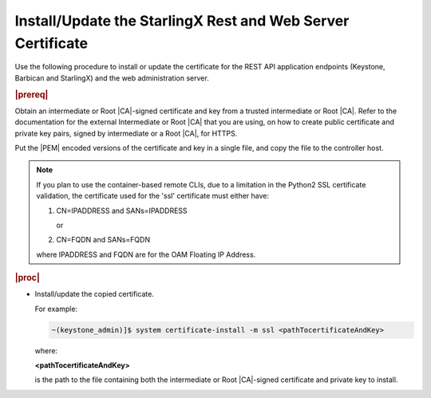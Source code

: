 
.. law1570030645265
.. _install-update-the-starlingx-rest-and-web-server-certificate:

=================================================================
Install/Update the StarlingX Rest and Web Server Certificate
=================================================================

Use the following procedure to install or update the certificate for the REST
API application endpoints \(Keystone, Barbican and StarlingX\) and the web
administration server.

.. rubric:: |prereq|

Obtain an intermediate or Root |CA|-signed certificate and key from a trusted
intermediate or Root |CA|. Refer to the documentation for the external
Intermediate or Root |CA| that you are using, on how to create public
certificate and private key pairs, signed by intermediate or a Root |CA|, for
HTTPS.

.. xbooklink

   For lab purposes, see :ref:`Locally Creating Certificates
   <creating-certificates-locally-using-openssl>` for how to create a test
   intermediate or Root |CA| certificate and key, and use it to sign test
   certificates.

Put the |PEM| encoded versions of the certificate and key in a single file,
and copy the file to the controller host.

.. note::
    If you plan to use the container-based remote CLIs, due to a limitation
    in the Python2 SSL certificate validation, the certificate used for the
    'ssl' certificate must either have:

    #.  CN=IPADDRESS and SANs=IPADDRESS

        or

    #.  CN=FQDN and SANs=FQDN

    where IPADDRESS and FQDN are for the OAM Floating IP Address.

.. rubric:: |proc|

-   Install/update the copied certificate.

    For example:

    .. code-block:: none

        ~(keystone_admin)]$ system certificate-install -m ssl <pathTocertificateAndKey>

    where:

    **<pathTocertificateAndKey>**

    is the path to the file containing both the intermediate or Root
    |CA|-signed certificate and private key to install.


